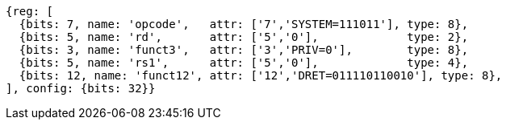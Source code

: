//

[wavedrom, ,svg]

....
{reg: [
  {bits: 7, name: 'opcode',   attr: ['7','SYSTEM=111011'], type: 8},
  {bits: 5, name: 'rd',       attr: ['5','0'],             type: 2},
  {bits: 3, name: 'funct3',   attr: ['3','PRIV=0'],        type: 8},
  {bits: 5, name: 'rs1',      attr: ['5','0'],             type: 4},
  {bits: 12, name: 'funct12', attr: ['12','DRET=011110110010'], type: 8},
], config: {bits: 32}}
....
